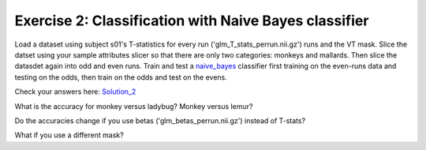 .. exercise2

Exercise 2: Classification with Naive Bayes classifier
======================================================

Load a dataset using subject s01's T-statistics for every run
('glm_T_stats_perrun.nii.gz') runs and the VT mask. Slice the datset using your sample
attributes slicer so that there are only two categories: monkeys and mallards.
Then slice the datasdet again into odd and even runs.  Train and test a
naive_bayes_ classifier first training on the even-runs data and testing on the
odds, then train on the odds and test on the evens.

Check your answers here: Solution_2_

What is the accuracy for monkey versus ladybug? Monkey versus lemur?

Do the accuracies change if you use betas ('glm_betas_perrun.nii.gz') instead of
T-stats?

What if you use a different mask?

.. _Solution_2: solution_2.html

.. _naive_bayes: naive_bayes.html

       
